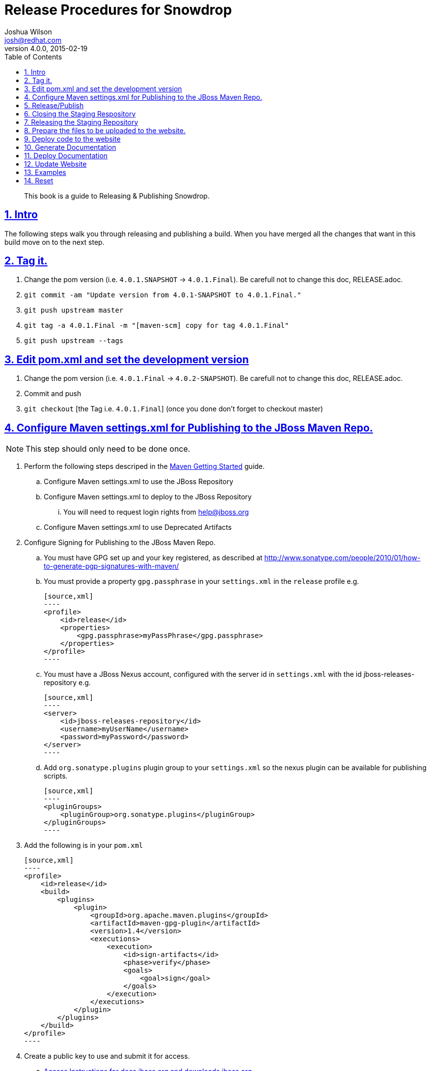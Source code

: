 = Release Procedures for Snowdrop
Joshua Wilson <josh@redhat.com>
v4.0.0, 2015-02-19
:page-layout: base
:description: This guide explains how to Release & Publish Snowdrop.
:keywords: Snowdrop, JBoss, Spring, Release, Publish
:compat-mode!:
:imagesdir: ./images
:includedir: ./_includes
:toc: left
:toclevels: 5
:sectnumlevels: 5
:sectlinks:
:experimental:
:table-caption!:
:example-caption!:
:figure-caption!:
:linkattrs:
:icons: font

// URLs
:docs: http://snowdrop.jboss.org/documentation


[abstract]
This book is a guide to Releasing & Publishing Snowdrop.

//toc::[]

:numbered:

== Intro

The following steps walk you through releasing and publishing a build. When you have merged all the changes that want in 
this build move on to the next step. 

== Tag it.
. Change the pom version (i.e. `4.0.1.SNAPSHOT` -> `4.0.1.Final`). Be carefull not to change this doc, RELEASE.adoc.
. `git commit -am "Update version from 4.0.1-SNAPSHOT to 4.0.1.Final."`
. `git push upstream master`
. `git tag -a 4.0.1.Final -m "[maven-scm] copy for tag 4.0.1.Final"`
. `git push upstream --tags`

== Edit pom.xml and set the development version
. Change the pom version (i.e. `4.0.1.Final` -> `4.0.2-SNAPSHOT`). Be carefull not to change this doc, RELEASE.adoc.
. Commit and push
. `git checkout` [the Tag i.e. `4.0.1.Final`] (once you done don’t forget to checkout master)

== Configure Maven settings.xml for Publishing to the JBoss Maven Repo.
NOTE: This step should only need to be done once.

. Perform the following steps descriped in the https://community.jboss.org/wiki/MavenGettingStarted-Developers[Maven Getting Started] guide.
.. Configure Maven settings.xml to use the JBoss Repository 
.. Configure Maven settings.xml to deploy to the JBoss Repository
... You will need to request login rights from help@jboss.org 
.. Configure Maven settings.xml to use Deprecated Artifacts

. Configure Signing for Publishing to the JBoss Maven Repo.
.. You must have GPG set up and your key registered, as described at http://www.sonatype.com/people/2010/01/how-to-generate-pgp-signatures-with-maven/
.. You must provide a property `gpg.passphrase` in your `settings.xml` in the `release` profile e.g.

    [source,xml]
    ----
    <profile>
        <id>release</id>
        <properties>
            <gpg.passphrase>myPassPhrase</gpg.passphrase>
        </properties>
    </profile>
    ----

.. You must have a JBoss Nexus account, configured with the server id in `settings.xml` with the id jboss-releases-repository e.g.

    [source,xml]
    ----
    <server>
        <id>jboss-releases-repository</id>
        <username>myUserName</username>
        <password>myPassword</password>
    </server>
    ----

.. Add `org.sonatype.plugins` plugin group to your `settings.xml` so the nexus plugin can be available for publishing scripts.

    [source,xml]
    ----
    <pluginGroups>
        <pluginGroup>org.sonatype.plugins</pluginGroup>
    </pluginGroups>
    ----

. Add the following is in your `pom.xml`

    [source,xml]
    ----
    <profile>
        <id>release</id>
        <build>
            <plugins>
                <plugin>
                    <groupId>org.apache.maven.plugins</groupId>
                    <artifactId>maven-gpg-plugin</artifactId>
                    <version>1.4</version>
                    <executions>
                        <execution>
                            <id>sign-artifacts</id>
                            <phase>verify</phase>
                            <goals>
                                <goal>sign</goal>
                            </goals>
                        </execution>
                    </executions>
                </plugin>
            </plugins>
        </build>
    </profile>
    ----

. Create a public key to use and submit it for access.
.. https://mojo.redhat.com/docs/DOC-67793[Access Instructions for docs.jboss.org and downloads.jboss.org]
.. https://mojo.redhat.com/docs/DOC-81955[Uploading files to downloads.jboss.org and docs.jboss.org]
.. https://mojo.redhat.com/projects/jon-usage-guidelines/blog/2011/01/16/setup-rpm-build-environment-and-gpg-key[Setup RPM Build Environment and GPG Key]


== Release/Publish
. If you set up everything in the pom and settings.xml then all you need at this point is *‘mvn deploy’*.

== Closing the Staging Respository
. When you deploy/upload your release build, Nexus will automatically create a temporary staging repository for testing. 
After all the uploads are complete, you will need to log into https://repository.jboss.org/nexus[Nexus] using your 
JBoss.org credentials and *close the staging repository*. "Closing" the repository does not mean that the artifacts are 
promoted, it only means that no additional artifacts can be added.
. Click on the link *"Staging Repositories"* on the left side under the section called "Build Promotion". Next, *select 
the checkbox* next to the staging repository which contains your jboss.org userid. Then click on the *"Close"* button at 
the top of the repository list.
. When the staging repository is closed, Nexus performs several steps to validate the release. If you receive a 
validation error when closing the repository, check that you have supplied all of the relevant information and content 
in your release.
. At this point, the contents of the *repository need to be verified*. Depending on the needs of your project, this can be 
a quick visual verification by browsing the repository, or a more formal testing process using the staging repository. 
If there is a problem with the release, simply click the repository check box in Nexus and then click the "Drop" button. 
.. Using Staging Repository
... The staging repository is a repository group in Nexus which contains the temporary staging repositories and all JBoss 
and thirdparty release repositories. The staging repository URL can be configured as a Maven repository via the `settings.xml`.
... Set up to use the Staging Repo: https://community.jboss.org/wiki/MavenStagingSettings 
... Staging repos: https://repository.jboss.org/nexus/content/groups/staging/


== Releasing the Staging Repository
. If the release has been verified successfully, *select the checkbox* for the repository and click the *"Release"* button. 
The artifacts will be moved to the releases repository, and the staging repository will be deleted. Please be patient 
as it may take several minutes for Nexus to move the artifacts from the staging repository to the release repository. 

NOTE: If you need to configure the repo to Publish to the Maven Repo, ask Pete Muir to email his contact at Maven central 
and ‘pull’ the jar from the jboss nexus.


== Prepare the files to be uploaded to the website.

. Prepare files for upload (this is after running `mvn clean package`).
.. Collect all the files in one directory for easier uploading. 
... Create a directory after the tag (i.e. `4.0.1.Final-docs`) and add the following files to it: 
.... Standalone libs = `snowdrop\build\target\snowdrop-4.0.1.Final-lib.zip`
.... Deployer JBoss AS 7 Without Spring = `snowdrop\subsystem-as7\aggregator\target\jboss-spring-subsystem-as7-nodeps.zip`
.... Deployer JBoss AS 7 With Spring = `snowdrop\subsystem-as7\aggregator\target\jboss-spring-subsystem-as7.zip`
.. _NOTE: If you have previous versions posted make sure you use the same naming pattern or you will need to change more on the website._


== Deploy code to the website

. Upload the files to jboss
.. Use either `rsync` or `sftp`
... Go to the directory that has `4.0.1.Final` in it. 
... `rsync -rv --protocol=28 4.0.1.Final snowdrop@filemgmt.jboss.org:/downloads_htdocs/snowdrop`
... enter your pass phrase
... *_OR_*
... `sftp snowdrop@filemgmt.jboss.org`
... enter your pass phrase
... `cd /downloads_htdocs/snowdrop/`
... `put /[PATH TO LOCAL FILES]/4.0.1.Final` (this will copy from local to remote location) 
.. Change the permissions on the sent files. 
... `sftp snowdrop@filemgmt.jboss.org`
... enter your pass phrase
... `cd /downloads_htdocs/snowdrop/`
... `chmod 664 ./4.0.1.Final/*`


== Generate Documentation

. Update the docs in `snowdrop/documentation/asciidoc-sources` with any changes based on the the code changes for this release.
. Build the docs
.. Install asciidoctor
.. `cd ~/git/snowdrop/documentation/asciidoc-sources`
.. `asciidoctor index-SnowdropGuide.adoc`, that should create the HTML5 single-page version.
.. Install and configure the asciidoctor-pdf lib/gem (only needed once).
.. `ruby `/git/asciidoctor-pdf/bin/asciidoctor-pdf index-SnowdropGuide.adoc`, that should create a PDF version.
.. Please *do NOT commit* the generated docs.


== Deploy Documentation

. Collect all the files in one directory for easier uploading. 
.. Create a directory after the tag (i.e. `4.0.1.Final-docs`) and add the following files to it: 
... `index-SnowdropGuide.html`
... `index-SnowdropGuide.pdf`

. Upload the files to jboss
.. Go to the directory that has `4.0.1.Final-docs` in it. 
.. `rsync -rv --protocol=28 4.0.1.Final-docs snowdrop@filemgmt.jboss.org:/docs_htdocs/snowdrop`
.. enter your pass phrase
. Change the permissions on the sent files. 
.. `sftp snowdrop@filemgmt.jboss.org`
.. enter your pass phrase
.. `cd /docs_htdocs/snowdrop/`
.. `chmod 664 ./4.0.1.Final-docs/*`


== Update Website

. Update the website at https://www.jboss.org/author/snowdrop/downloads
.. Copy the old download section and move to the legacy area.
.. Edit the links and version number of the current download to point to the files that were uploaded.
.. Go to AdminCentral and accept the changes 
... https://www.jboss.org/author/.magnolia/pages/adminCentral.html
... Scroll down to ‘snowdrop’, expand it, and select it all the yellow items.
... Click the ‘Activate changes’ button
... Add a comment and dates if you want, then submit it.


== Examples

. Update Sportsclub as needed
. Update the version number in Sportsclub to match the version in Snowdrop, keep them in sync.

== Reset

. Go back to the master branch
.. `git checkout master`

